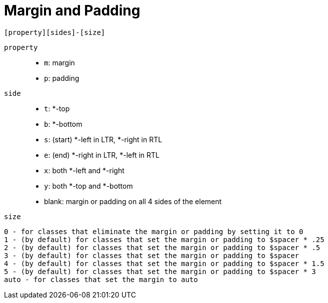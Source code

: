 = Margin and Padding

....
[property][sides]-[size]
....

`property`::
* `m`: margin
* `p`: padding

`side`::
* `t`: *-top
* `b`: *-bottom

* `s`: (start) *-left in LTR, *-right in RTL
* `e`: (end) *-right in LTR, *-left in RTL

* `x`: both *-left and *-right
* `y`: both *-top and *-bottom

* blank: margin or padding on all 4 sides of the element

`size`::
....
0 - for classes that eliminate the margin or padding by setting it to 0
1 - (by default) for classes that set the margin or padding to $spacer * .25
2 - (by default) for classes that set the margin or padding to $spacer * .5
3 - (by default) for classes that set the margin or padding to $spacer
4 - (by default) for classes that set the margin or padding to $spacer * 1.5
5 - (by default) for classes that set the margin or padding to $spacer * 3
auto - for classes that set the margin to auto
....